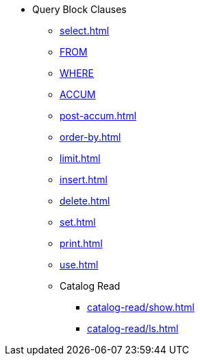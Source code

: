 * Query Block Clauses
** xref:select.adoc[]
** xref:from.adoc[FROM]
** xref:where.adoc[WHERE]
** xref:accum.adoc[ACCUM]
** xref:post-accum.adoc[]
** xref:order-by.adoc[]
** xref:limit.adoc[]
** xref:insert.adoc[]
** xref:delete.adoc[]
** xref:set.adoc[]
** xref:print.adoc[]
** xref:use.adoc[]
** Catalog Read
*** xref:catalog-read/show.adoc[]
*** xref:catalog-read/ls.adoc[]

